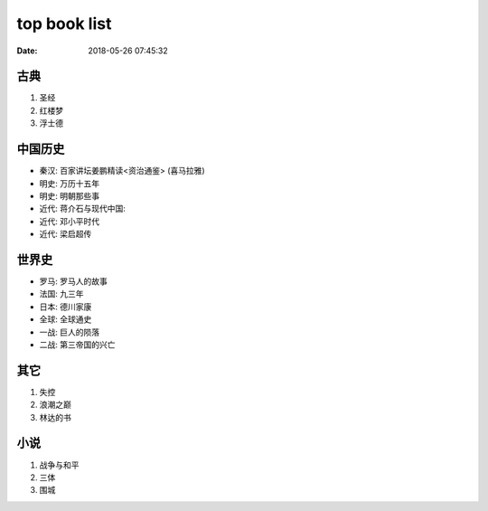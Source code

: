 top book list
#############

:date: 2018-05-26 07:45:32

古典
====

1. 圣经
2. 红楼梦
3. 浮士德


中国历史
========

- 秦汉: 百家讲坛姜鹏精读<资治通鉴>   (喜马拉雅)
- 明史: 万历十五年
- 明史: 明朝那些事
- 近代: 蒋介石与现代中国: 
- 近代: 邓小平时代
- 近代: 梁启超传


世界史
======

- 罗马: 罗马人的故事
- 法国: 九三年
- 日本: 德川家康
- 全球: 全球通史

- 一战: 巨人的陨落
- 二战: 第三帝国的兴亡

其它
====

1. 失控
2. 浪潮之巅
3. 林达的书

小说
====

1. 战争与和平
2. 三体
3. 围城


